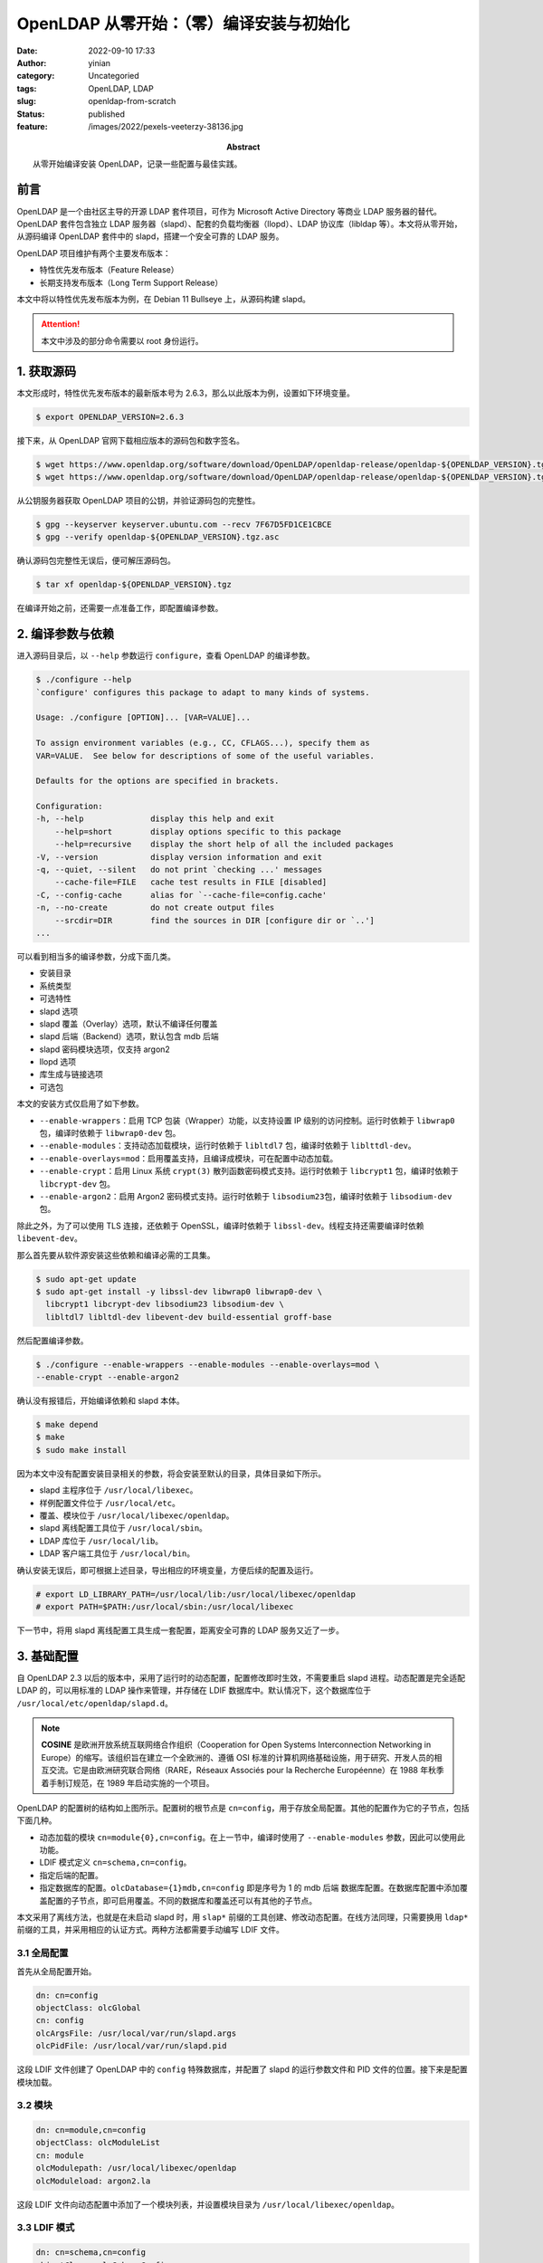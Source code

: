 OpenLDAP 从零开始：（零）编译安装与初始化
############################################
:date: 2022-09-10 17:33
:author: yinian
:category: Uncategoried
:tags: OpenLDAP, LDAP
:slug: openldap-from-scratch
:status: published
:feature: /images/2022/pexels-veeterzy-38136.jpg
:abstract: 从零开始编译安装 OpenLDAP，记录一些配置与最佳实践。

.. role:: strike
   :class: strike rainbow-animated

前言
==========

OpenLDAP 是一个由社区主导的开源 LDAP 套件项目，可作为 Microsoft Active
Directory 等商业 LDAP 服务器的替代。OpenLDAP 套件包含独立 LDAP 服务\
器（slapd）、配套的负载均衡器（llopd）、LDAP 协议库（libldap 等）。本文将从零\
开始，从源码编译 OpenLDAP 套件中的 slapd，搭建一个安全可靠的 LDAP 服务。

OpenLDAP 项目维护有两个主要发布版本：

* 特性优先发布版本（Feature Release）
* 长期支持发布版本（Long Term Support Release）

本文中将以特性优先发布版本为例，在 Debian 11 Bullseye 上，从源码构建 slapd。

.. attention::

  本文中涉及的部分命令需要以 root 身份运行。

1. 获取源码
==============

本文形成时，特性优先发布版本的最新版本号为 2.6.3，那么以此版本为例，设置如下环\
境变量。

.. code-block:: console

  $ export OPENLDAP_VERSION=2.6.3

接下来，从 OpenLDAP 官网下载相应版本的源码包和数字签名。

.. code-block:: console

  $ wget https://www.openldap.org/software/download/OpenLDAP/openldap-release/openldap-${OPENLDAP_VERSION}.tgz
  $ wget https://www.openldap.org/software/download/OpenLDAP/openldap-release/openldap-${OPENLDAP_VERSION}.tgz.asc

从公钥服务器获取 OpenLDAP 项目的公钥，并验证源码包的完整性。

.. code-block:: console

  $ gpg --keyserver keyserver.ubuntu.com --recv 7F67D5FD1CE1CBCE
  $ gpg --verify openldap-${OPENLDAP_VERSION}.tgz.asc

确认源码包完整性无误后，便可解压源码包。

.. code-block:: console

  $ tar xf openldap-${OPENLDAP_VERSION}.tgz

在编译开始之前，还需要一点准备工作，即配置编译参数。

2. 编译参数与依赖
=========================

进入源码目录后，以 ``--help`` 参数运行 ``configure``\ ，查看 OpenLDAP 的编译参\
数。

.. code-block:: console

  $ ./configure --help
  `configure' configures this package to adapt to many kinds of systems.

  Usage: ./configure [OPTION]... [VAR=VALUE]...

  To assign environment variables (e.g., CC, CFLAGS...), specify them as
  VAR=VALUE.  See below for descriptions of some of the useful variables.

  Defaults for the options are specified in brackets.

  Configuration:
  -h, --help              display this help and exit
      --help=short        display options specific to this package
      --help=recursive    display the short help of all the included packages
  -V, --version           display version information and exit
  -q, --quiet, --silent   do not print `checking ...' messages
      --cache-file=FILE   cache test results in FILE [disabled]
  -C, --config-cache      alias for `--cache-file=config.cache'
  -n, --no-create         do not create output files
      --srcdir=DIR        find the sources in DIR [configure dir or `..']
  ...

可以看到相当多的编译参数，分成下面几类。

* 安装目录
* 系统类型
* 可选特性
* slapd 选项
* slapd 覆盖（Overlay）选项，默认不编译任何覆盖
* slapd 后端（Backend）选项，默认包含 mdb 后端
* slapd 密码模块选项，仅支持 argon2
* llopd 选项
* 库生成与链接选项
* 可选包

本文的安装方式仅启用了如下参数。

* ``--enable-wrappers``\ ：启用 TCP 包装（Wrapper）功能，以支持设置 IP 级别的访\
  问控制。运行时依赖于 ``libwrap0`` 包，编译时依赖于 ``libwrap0-dev`` 包。
* ``--enable-modules``\ ：支持动态加载模块，运行时依赖于 ``libltdl7`` 包，编译\
  时依赖于 ``liblttdl-dev``\ 。
* ``--enable-overlays=mod``\ ：启用覆盖支持，且编译成模块，可在配置中动态加载。
* ``--enable-crypt``\ ：启用 Linux 系统 ``crypt(3)`` 散列函数密码模式支持。运行\
  时依赖于 ``libcrypt1`` 包，编译时依赖于 ``libcrypt-dev`` 包。
* ``--enable-argon2``\ ：启用 Argon2 密码模式支持。运行时依赖于 ``libsodium23``\
  包，编译时依赖于 ``libsodium-dev`` 包。

除此之外，为了可以使用 TLS 连接，还依赖于 OpenSSL，编译时依赖于
``libssl-dev``\ 。线程支持还需要编译时依赖 ``libevent-dev``\ 。

那么首先要从软件源安装这些依赖和编译必需的工具集。

.. code-block:: console

  $ sudo apt-get update
  $ sudo apt-get install -y libssl-dev libwrap0 libwrap0-dev \
    libcrypt1 libcrypt-dev libsodium23 libsodium-dev \
    libltdl7 libltdl-dev libevent-dev build-essential groff-base

然后配置编译参数。

.. code-block:: console

  $ ./configure --enable-wrappers --enable-modules --enable-overlays=mod \
  --enable-crypt --enable-argon2

确认没有报错后，开始编译依赖和 slapd 本体。

.. code-block:: console

  $ make depend
  $ make
  $ sudo make install

因为本文中没有配置安装目录相关的参数，将会安装至默认的目录，具体目录如下所示。

* slapd 主程序位于 ``/usr/local/libexec``\ 。
* 样例配置文件位于 ``/usr/local/etc``\ 。
* 覆盖、模块位于 ``/usr/local/libexec/openldap``\ 。
* slapd 离线配置工具位于 ``/usr/local/sbin``\ 。
* LDAP 库位于 ``/usr/local/lib``\ 。
* LDAP 客户端工具位于 ``/usr/local/bin``\ 。

确认安装无误后，即可根据上述目录，导出相应的环境变量，方便后续的配置及运行。

.. code-block:: console

  # export LD_LIBRARY_PATH=/usr/local/lib:/usr/local/libexec/openldap
  # export PATH=$PATH:/usr/local/sbin:/usr/local/libexec

下一节中，将用 slapd 离线配置工具生成一套配置，距离安全可靠的 LDAP 服务又近了\
一步。

3. 基础配置
===================

自 OpenLDAP 2.3 以后的版本中，采用了运行时的动态配置，配置修改即时生效，不需要\
重启 slapd 进程。动态配置是完全适配 LDAP 的，可以用标准的 LDAP 操作来管理，并\
存储在 LDIF 数据库中。默认情况下，这个数据库位于
``/usr/local/etc/openldap/slapd.d``\ 。

.. image:: /images/2022/openldap-config.png

.. note::

  **COSINE** 是欧洲开放系统互联网络合作组织（Cooperation for Open Systems
  Interconnection Networking in Europe）的缩写。该组织旨在建立一个全欧洲\
  的、遵循 OSI 标准的计算机网络基础设施，用于研究、开发人员的相互交流。它是\
  由欧洲研究联合网络（RARE，Réseaux Associés pour la Recherche
  Européenne）在 1988 年秋季着手制订规范，在 1989 年启动实施的一个项目。

OpenLDAP 的配置树的结构如上图所示。配置树的根节点是 ``cn=config``，用于存放全局\
配置。其他的配置作为它的子节点，包括下面几种。

* 动态加载的模块 ``cn=module{0},cn=config``\ 。在上一节中，编译时使用了
  ``--enable-modules`` 参数，因此可以使用此功能。
* LDIF 模式定义 ``cn=schema,cn=config``\ 。
* 指定后端的配置。
* 指定数据库的配置。\ ``olcDatabase={1}mdb,cn=config`` 即是序号为 1 的 mdb 后端
  数据库配置。在数据库配置中添加覆盖配置的子节点，即可启用覆盖。不同的数据库和\
  覆盖还可以有其他的子节点。

本文采用了离线方法，也就是在未启动 slapd 时，用 ``slap*`` 前缀的工具创建、修改\
动态配置。在线方法同理，只需要换用 ``ldap*`` 前缀的工具，并采用相应的认证方式。\
两种方法都需要手动编写 LDIF 文件。

3.1 全局配置
---------------

首先从全局配置开始。

.. code-block:: text

  dn: cn=config
  objectClass: olcGlobal
  cn: config
  olcArgsFile: /usr/local/var/run/slapd.args
  olcPidFile: /usr/local/var/run/slapd.pid

这段 LDIF 文件创建了 OpenLDAP 中的 ``config`` 特殊数据库，并配置了 slapd 的运行\
参数文件和 PID 文件的位置。接下来是配置模块加载。

3.2 模块
------------

.. code-block:: text

  dn: cn=module,cn=config
  objectClass: olcModuleList
  cn: module
  olcModulepath: /usr/local/libexec/openldap
  olcModuleload: argon2.la

这段 LDIF 文件向动态配置中添加了一个模块列表，并设置模块目录为
``/usr/local/libexec/openldap``\ 。

3.3 LDIF 模式
----------------

.. code-block:: text

  dn: cn=schema,cn=config
  objectClass: olcSchemaConfig
  cn: schema

  include: file:///usr/local/etc/openldap/schema/core.ldif
  include: file:///usr/local/etc/openldap/schema/cosine.ldif
  include: file:///usr/local/etc/openldap/schema/inetorgperson.ldif

这段配置了启动时加载的一组 LDIF 模式，包含以下四种由 OpenLDAP 预置的模式。

* ``core.ldif``\ ：OpenLDAP 核心模式，包含了 RFC 2252/2256 中定义的 LDAPv3 模式\
  和 RFC 1274、RFC 2079、RFC 2247、RFC 2587、RFC 2589、RFC 2377 等标准中挑选的\
  属性和模式。
* ``cosine.ldif``\ ：COSINE 样板模式。
* ``inetorgperson.ldif``\ : RFC 2798 定义的 ``inetOrgPerson``\ ，用于表示互联网\
  或内部网络中的自然人用户。

3.4 “前端”数据库
-------------------

.. code-block:: text
   :caption: slapd.ldif 第 4 段

  dn: olcDatabase=frontend,cn=config
  objectClass: olcDatabaseConfig
  objectClass: olcFrontendConfig
  olcDatabase: frontend

这段创建了 OpenLDAP 中的一个特殊的数据库——\ ``frontend``\ 。\ ``frontend``
数据库中的设置，会成为默认的数据库级配置，在其他数据库上的配置可以覆盖这些默认\
配置。一般可以在此配置默认的访问控制，比如配置默认只读
``olcAccess: to * by * read``\ 。

3.5 mdb 后端数据库
-------------------------

OpenLDAP 中的 mdb 后端本名为\ :strike:`终极爆闪`\ 闪电内存映射数据库（Lightning
Memory-Mapped Database），是一个支持事务的、键值型的、嵌入式数据库，被设计作为\
伯克利数据库（BDB，Berkeley DB）的替代。

.. code-block:: text

  dn: olcDatabase=mdb,cn=config
  objectClass: olcDatabaseConfig
  objectClass: olcMdbConfig
  olcDatabase: mdb
  olcDbMaxSize: 1073741824
  olcSuffix: jinkan.org
  olcRootDN: cn=admin,dc=jinkan,org
  olcRootPW: {ARGON2}$argon2id$v=19$m=65536,t=2,p=1$7DPdvdN9yDuxc9CuZe2yhQ$XJsHO9r4RTRNUj6mvJ7wEqgRZFZPrB5cXPjJC841fQs
  olcDbDirectory: /usr/local/var/openldap-data
  olcDbIndex: default eq
  olcDbIndex: objectClass
  olcDbIndex: uid
  olcDbIndex: cn,sn,givenName,displayName eq,sub
  olcAccess: to attrs=userPassword
    by self write
    by anonymous auth
    by * none
  olcAccess: to *
    by self write
    by * read

这段用于建立一个 mdb 后端的数据库实例。其中 ``olcSuffix`` 指定该数据库的 DN 后\
缀，\ ``olcRootDN`` 和 ``olcRootPW`` 分别指定超级用户的 DN 和密码。这里使用
Argon2 作为密钥派生函数，由 slappasswd 命令生成。

.. code-block:: console

  # slappasswd -o module-load=argon2 -h {ARGON2} -s <secret>

因为编译时选用了 libsodium，slappasswd 将默认使用 Argon2id，内存 64 KB，迭\
代 2 次，并行度为 1，盐值长度 16 字节。详情见源码 [openldap-argon2-L45]_\ 。

.. note::

  **Argon2** 是一个密钥派生函数，是
  2015 年\ `密码散列竞赛 <https://password-hashing.net>`_\ （Password
  Hashing Competition）的优胜者，由卢森堡大学的亚历山大·比留科夫（Alex
  Biryukov）、丹尼尔·迪努（Daniel Dinu）和德米特里·霍夫拉托维奇（Dmitry
  Khovratovich）设计。它有三个变体版本。

  * Argon2d 能最大程度抵抗 GPU 穷举攻击，抗时空平衡算法，但引入了边信道攻击的\
    可能。
  * Argon2i 可以防范边信道攻击。
  * Argon2id 是混合版本，也是 RFC 9106 推荐的版本。

之后是 mdb 后端的配置。\ ``olcDbDirectory`` 指定该 mdb 实例的数据目录。\ ``olcDbIndex`` 为制定属性（Attribute）建立索引，例如
``olcDbIndex: objectClass eq`` 即为 ``objectClass`` 建立 ``eq`` 类型索引。

OpenLDAP 中的索引类型有如下四种，对应一些 LDAP 协议规范中的匹配规\
则（Matching Rule）对应。

* ``pres``\ ：存在（Presence）索引，对应存在（present）过滤选项，即查询中的
  ``(attribute=*)``\ ，检查属性是否有值。
* ``eq``\ ：相等（Equality）索引，对应相等匹配（equalityMatch）过滤选项，即查询\
  中的 ``(attribute=foo)``\ ，检查属性是否与 ``foo`` 相等。
* ``approx``\ ：近似（Approximate）索引，对应近似匹配（approxMatch）过滤选\
  项，即查询中的 ``(attribute~=foo)``\ ，检查属性是否在拼写、发音上与 ``foo`` 近\
  似。
* ``sub``\ ：子串（Substrings）索引，对应（substrings）过滤选项，即查询中的\
  通配符条件 ``(attribute=*foo*)``\ ，检查 ``foo`` 是否是属性的子串。

.. note::

  与关系数据库中的情况一样，是否建立索引和选择索引类型需要考虑到实际应用中的\
  查询条件。几乎没有应用在查询中使用（present）过滤选项，因此绝大多数情况下\
  存在索引只会带来性能负担。

这里用 ``olcDbIndex: default eq`` 配置了默认索引类型（指定了索引属性，而未指定\
索引类型时采用）为 ``eq``\ 。\ ``objectClass`` 和 ``uid`` 继承了默认索引类型。

然后是访问控制。设置用户密码属性 ``userPassword`` 仅允许用于匿名用户认证\
和用户自己读写。设置其他项为用户自己读写和其他人只读。

3.6 初始化
-----------------

把这几个部分的内容保存为 ``slapd.ldif`` 文件，创建配置中涉及的目录，设置权\
限保护配置和数据，再用 ``slapadd`` 命令使其生效。注意这里必需指定参数 ``-n 0``\ ，意为数据库序号（dbnum）为 0。

.. code-block:: console

  # mkdir -p /usr/local/etc/slapd.d
  # mkdir -p /usr/local/var/openldap-data
  # mkdir -p /usr/local/var/run
  # chmod 700 /usr/local/etc/slapd.d
  # chmod 700 /usr/local/var/openldap-data
  # slapadd -n 0 -F /usr/local/etc/slapd.d -l slapd.ldif

运行成功后，可以在 slapd 的配置目录找到这些内容。

.. code-block:: console

  # sudo ls /usr/local/etc/slapd.d
  'cn=config' 'cn=config.ldif'
  # sudo ls /usr/local/etc/slapd.d
  'cn=module{0}.ldif'  'cn=schema'  'cn=schema.ldif'  'olcDatabase={-1}frontend.ldif'  'olcDatabase={0}config.ldif'  'olcDatabase={1}mdb.ldif'

可以看到，slapd 给 3 个数据库分配了默认的序号。“前端”数据库 为 -1，配置数据库为
0，mdb 后端数据库实例为 1。这个序号可用于 ``slapadd`` 等命令的 ``-n`` 参数。

现在，运行 slapd 试一下。这里指定 ``-d`` 参数的值为 ``stats``\ ，以在终端显示\
统计信息，让 slapd 运行在前台。

.. code-block:: console

  # slapd -F /usr/local/etc/slapd.d -d stats
  31c53c9.11c26c61 0x7f803e1d2740 @(#) $OpenLDAP: slapd 2.6.3 (Sep  7 2022 02:36:18) $
    @1aed5eb8f5e2:/src/servers/slapd
  631c53c9.1c9bfcda 0x7f803e1d2740 slapd starting

4. 小结
=============

至此，就成功从源码编译安装了 OpenLDAP 服务器和客户端，并初始化了基础配置和数据\
库实例，让 slapd 成功运行起来。在下一章中，将介绍如何开启 TLS 保护 LDAP 连接免\
遭中间人攻击。

`点击此处 </files/2022/slapd.ldif>`_\ 可以下载本章中的配置文件
``slapd.ldif``\ 。


.. raw:: html

    <div class="divider"><div class="inner-text">引用</div></div>

.. [openldap-argon2-L45] openldap/openldap: `Line 45 of argon2.c <https://
   github.com/openldap/openldap/blob/788e9592bafcf1696390d5155498b152c1d14ff8/
   servers/slapd/pwmods/argon2.c#L45>`_
